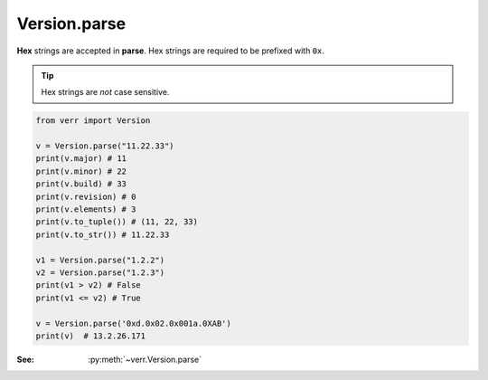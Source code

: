 Version.parse
=============

**Hex** strings are accepted in **parse**.
Hex strings are required to be prefixed with ``0x``.

.. tip::
    Hex strings are *not* case sensitive.

.. code:: python

    from verr import Version

    v = Version.parse("11.22.33")
    print(v.major) # 11
    print(v.minor) # 22
    print(v.build) # 33
    print(v.revision) # 0
    print(v.elements) # 3
    print(v.to_tuple()) # (11, 22, 33)
    print(v.to_str()) # 11.22.33

    v1 = Version.parse("1.2.2")
    v2 = Version.parse("1.2.3")
    print(v1 > v2) # False
    print(v1 <= v2) # True

    v = Version.parse('0xd.0x02.0x001a.0XAB')
    print(v)  # 13.2.26.171

:See: :py:meth:`~verr.Version.parse`